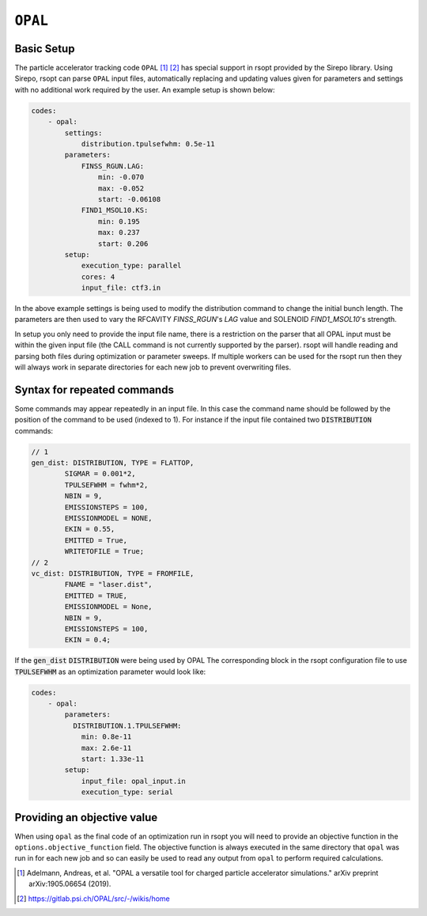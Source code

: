 .. _opal_ref:

``OPAL``
========

Basic Setup
-----------

The particle accelerator tracking code ``OPAL`` [1]_ [2]_ has special support in rsopt provided by the Sirepo library.
Using Sirepo, rsopt can parse ``OPAL`` input files, automatically replacing and updating values given
for parameters and settings with no additional work required by the user. An example setup is shown below:

.. code-block:: yaml

    codes:
        - opal:
            settings:
                distribution.tpulsefwhm: 0.5e-11
            parameters:
                FINSS_RGUN.LAG:
                    min: -0.070
                    max: -0.052
                    start: -0.06108
                FIND1_MSOL10.KS:
                    min: 0.195
                    max: 0.237
                    start: 0.206
            setup:
                execution_type: parallel
                cores: 4
                input_file: ctf3.in



In the above example settings is being used to modify the distribution command to change the initial bunch length.
The parameters are then used to vary the RFCAVITY `FINSS_RGUN`'s `LAG` value and SOLENOID `FIND1_MSOL10`'s strength.

In setup you only need to provide the input file name, there is a restriction on the parser that all OPAL input must be
within the given input file (the CALL command is not currently supported by the parser).
rsopt will handle reading and parsing both files during optimization or
parameter sweeps. If multiple workers can be used for the rsopt run then they will always work in separate directories for
each new job to prevent overwriting files.

Syntax for repeated commands
----------------------------

Some commands may appear repeatedly in an input file. In this case the command name should be followed by the position
of the command to be used (indexed to 1). For instance if the input file contained two :code:`DISTRIBUTION` commands:

.. code-block::

    // 1
    gen_dist: DISTRIBUTION, TYPE = FLATTOP,
            SIGMAR = 0.001*2,
            TPULSEFWHM = fwhm*2,
            NBIN = 9,
            EMISSIONSTEPS = 100,
            EMISSIONMODEL = NONE,
            EKIN = 0.55,
            EMITTED = True,
            WRITETOFILE = True;
    // 2
    vc_dist: DISTRIBUTION, TYPE = FROMFILE,
            FNAME = "laser.dist",
            EMITTED = TRUE,
            EMISSIONMODEL = None,
            NBIN = 9,
            EMISSIONSTEPS = 100,
            EKIN = 0.4;

If the :code:`gen_dist` :code:`DISTRIBUTION` were being used by OPAL
The corresponding block in the rsopt configuration file to use :code:`TPULSEFWHM` as an optimization parameter
would look like:

.. code-block:: yaml

    codes:
        - opal:
            parameters:
              DISTRIBUTION.1.TPULSEFWHM:
                min: 0.8e-11
                max: 2.6e-11
                start: 1.33e-11
            setup:
                input_file: opal_input.in
                execution_type: serial


Providing an objective value
----------------------------
When using ``opal`` as the final code of an optimization run in rsopt you will need to provide an objective function in the
``options.objective_function`` field. The objective function is always executed in the same directory that ``opal``
was run in for each new job and so can easily be used to read any output from ``opal`` to perform required calculations.


.. [1] Adelmann, Andreas, et al. "OPAL a versatile tool for charged particle accelerator simulations."
       arXiv preprint arXiv:1905.06654 (2019).
.. [2] https://gitlab.psi.ch/OPAL/src/-/wikis/home